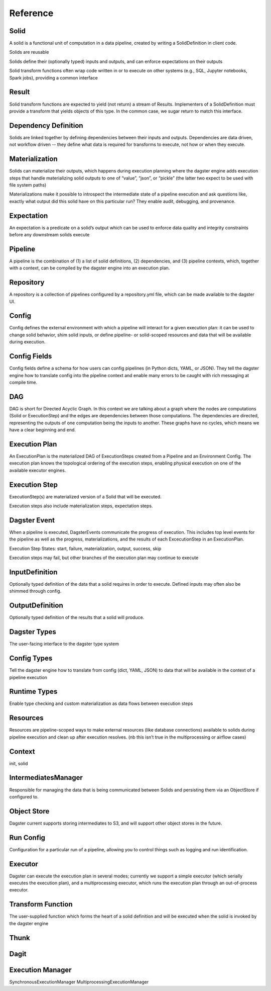 Reference
---------


Solid
^^^^^

A solid is a functional unit of computation in a data pipeline, created by writing a SolidDefinition in client code.

Solids are reusable

Solids define their (optionally typed) inputs and outputs, and can enforce expectations on their outputs

Solid transform functions often wrap code written in or to execute on other systems (e.g., SQL, Jupyter notebooks, Spark jobs), providing a common interface

Result
^^^^^^

Solid transform functions are expected to yield (not return) a stream of Results. Implementers of a SolidDefinition must provide a transform that yields objects of this type. In the common case, we sugar return to match this interface.

Dependency Definition
^^^^^^^^^^^^^^^^^^^^^

Solids are linked together by defining dependencies between their inputs and outputs. Dependencies are data driven, not workflow driven -- they define what data is required for transforms to execute, not how or when they execute.

Materialization
^^^^^^^^^^^^^^^

Solids can materialize their outputs, which happens during execution planning where the dagster engine adds execution steps that handle materializing solid outputs to one of “value”, “json”, or “pickle” (the latter two expect to be used with file system paths)

Materializations make it possible to introspect the intermediate state of a pipeline execution and ask questions like, exactly what output did this solid have on this particular run? They enable audit, debugging, and provenance.

Expectation
^^^^^^^^^^^

An expectation is a predicate on a solid’s output which can be used to enforce data quality and integrity constraints before any downstream solids execute

Pipeline
^^^^^^^^

A pipeline is the combination of (1) a list of solid definitions, (2) dependencies, and (3) pipeline contexts, which,  together with a context, can be compiled by the dagster engine into an execution plan.

Repository
^^^^^^^^^^

A repository is a collection of pipelines configured by a repository.yml file, which can be made available to the dagster UI.

Config
^^^^^^

Config defines the external environment with which a pipeline will interact for a given execution plan: it can be used to change solid behavior, shim solid inputs, or define pipeline- or solid-scoped resources and data that will be available during execution.

Config Fields
^^^^^^^^^^^^^

Config fields define a schema for how users can config pipelines (in Python dicts, YAML, or JSON). They tell the dagster engine how to translate config into the pipeline context and enable many errors to be caught with rich messaging at  compile time.

DAG
^^^

DAG is short for Directed Acyclic Graph. In this context we are talking about a graph where the nodes are computations (Solid or ExecutionStep) and the edges are dependencies between those computations. The dependencies are directed, representing the outputs of one computation being the inputs to another. These graphs have no cycles, which means we have a clear beginning and end. 

Execution Plan
^^^^^^^^^^^^^^
An ExecutionPlan is the materialized DAG of ExecutionSteps created from a Pipeline and an Environment Config. The execution plan knows the topological ordering of the execution steps, enabling physical execution on one of the available executor engines.

Execution Step
^^^^^^^^^^^^^^

ExecutionStep(s) are materialized version of a Solid that will be executed. 

Execution steps also include materialization steps, expectation steps.

Dagster Event
^^^^^^^^^^^^^

When a pipeline is executed, DagsterEvents communicate the progress of execution. This includes top level events for the pipeline as well as the progress, materializations, and the results of each ExcecutionStep in an ExecutionPlan.

Execution Step States: start, failure, materialization, output, success, skip

Execution steps may fail, but other branches of the execution plan may continue to execute

InputDefinition
^^^^^^^^^^^^^^^

Optionally typed definition of the data that a solid requires in order to execute. Defined inputs may often also be shimmed through config.

OutputDefinition
^^^^^^^^^^^^^^^^

Optionally typed definition of the results that a solid will produce.

Dagster Types
^^^^^^^^^^^^^

The user-facing interface to the dagster type system

Config Types
^^^^^^^^^^^^

Tell the dagster engine how to translate from config (dict, YAML, JSON) to data that will be available in the context of a pipeline execution

Runtime Types
^^^^^^^^^^^^^

Enable type checking and custom materialization as data flows between execution steps

Resources
^^^^^^^^^

Resources are pipeline-scoped ways to make external resources (like database connections) available to solids during pipeline execution and clean up after execution resolves.
(nb this isn’t true in the multiprocessing or airflow cases)

Context
^^^^^^^

init, solid

IntermediatesManager 
^^^^^^^^^^^^^^^^^^^^

Responsible for managing the data that is being communicated between Solids and persisting them via an ObjectStore if configured to.

Object Store
^^^^^^^^^^^^

Dagster current supports storing intermediates to S3, and will support other object stores in the future.

Run Config
^^^^^^^^^^

Configuration for a particular run of a pipeline, allowing you to control things such as logging and run identification.

Executor
^^^^^^^^

Dagster can execute the execution plan in several modes; currently we support a simple executor (which serially executes the execution plan), and a multiprocessing executor, which runs the execution plan through an out-of-process executor.

Transform Function
^^^^^^^^^^^^^^^^^^

The user-supplied function which forms the heart of a solid definition and will be executed when the solid is invoked by the dagster engine

Thunk
^^^^^

Dagit
^^^^^

Execution Manager
^^^^^^^^^^^^^^^^^

SynchronousExecutionManager
MultiprocessingExecutionManager

